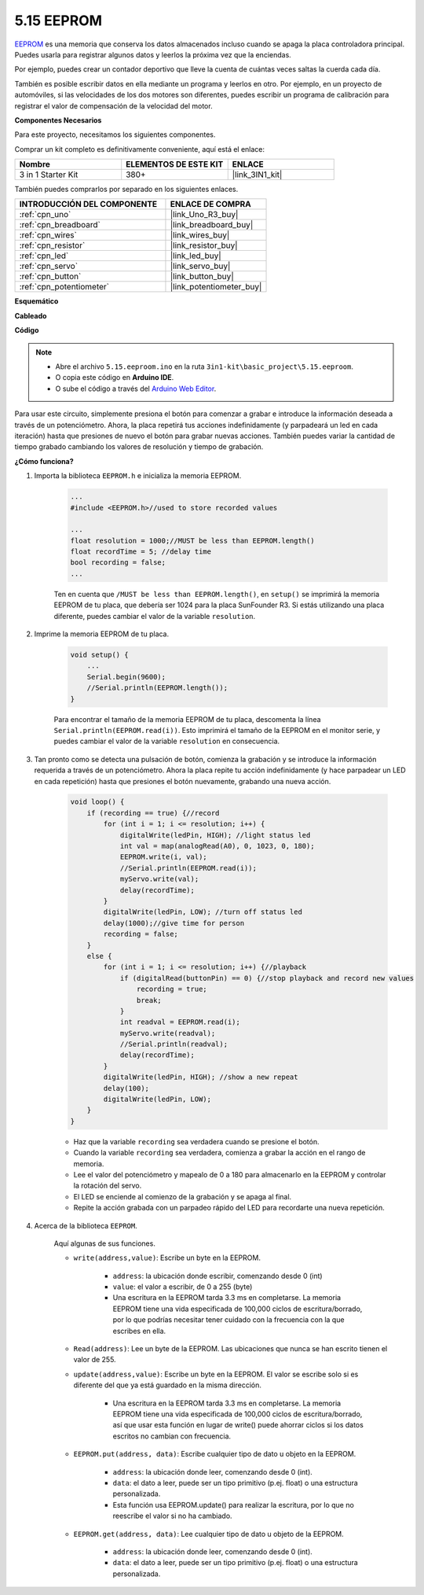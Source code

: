 .. _ar_74hc_7seg:

5.15 EEPROM
==============

`EEPROM <https://docs.arduino.cc/learn/built-in-libraries/eeprom>`_ es una memoria que conserva los datos almacenados incluso cuando se apaga la placa controladora principal. Puedes usarla para registrar algunos datos y leerlos la próxima vez que la enciendas.

Por ejemplo, puedes crear un contador deportivo que lleve la cuenta de cuántas veces saltas la cuerda cada día.

También es posible escribir datos en ella mediante un programa y leerlos en otro. Por ejemplo, en un proyecto de automóviles, si las velocidades de los dos motores son diferentes, puedes escribir un programa de calibración para registrar el valor de compensación de la velocidad del motor.

**Componentes Necesarios**

Para este proyecto, necesitamos los siguientes componentes.

Comprar un kit completo es definitivamente conveniente, aquí está el enlace:

.. list-table::
    :widths: 20 20 20
    :header-rows: 1

    *   - Nombre
        - ELEMENTOS DE ESTE KIT
        - ENLACE
    *   - 3 in 1 Starter Kit
        - 380+
        - |link_3IN1_kit|

También puedes comprarlos por separado en los siguientes enlaces.

.. list-table::
    :widths: 30 20
    :header-rows: 1

    *   - INTRODUCCIÓN DEL COMPONENTE
        - ENLACE DE COMPRA

    *   - :ref:`cpn_uno`
        - |link_Uno_R3_buy|
    *   - :ref:`cpn_breadboard`
        - |link_breadboard_buy|
    *   - :ref:`cpn_wires`
        - |link_wires_buy|
    *   - :ref:`cpn_resistor`
        - |link_resistor_buy|
    *   - :ref:`cpn_led`
        - |link_led_buy|
    *   - :ref:`cpn_servo`
        - |link_servo_buy|
    *   - :ref:`cpn_button`
        - |link_button_buy|
    *   - :ref:`cpn_potentiometer`
        - |link_potentiometer_buy|

**Esquemático**

.. image:: img/circuit_515_eeprom.png

**Cableado**

.. image:: img/eeprom_servo.png

**Código**


.. note::

    * Abre el archivo ``5.15.eeproom.ino`` en la ruta ``3in1-kit\basic_project\5.15.eeproom``.
    * O copia este código en **Arduino IDE**.
    
    * O sube el código a través del `Arduino Web Editor <https://docs.arduino.cc/cloud/web-editor/tutorials/getting-started/getting-started-web-editor>`_.


.. raw:: html

    <iframe src=https://create.arduino.cc/editor/sunfounder01/7378341f-9c1a-4171-814f-c76c109e1e67/preview?embed style="height:510px;width:100%;margin:10px 0" frameborder=0></iframe>

Para usar este circuito, simplemente presiona el botón para comenzar a grabar e introduce la información deseada a través de un potenciómetro. Ahora, la placa repetirá tus acciones indefinidamente (y parpadeará un led en cada iteración) hasta que presiones de nuevo el botón para grabar nuevas acciones. También puedes variar la cantidad de tiempo grabado cambiando los valores de resolución y tiempo de grabación.


**¿Cómo funciona?**

#. Importa la biblioteca ``EEPROM.h`` e inicializa la memoria EEPROM.

    .. code-block:: arduino

        ...
        #include <EEPROM.h>//used to store recorded values

        ...
        float resolution = 1000;//MUST be less than EEPROM.length()
        float recordTime = 5; //delay time
        bool recording = false;
        ...
    
    Ten en cuenta que ``/MUST be less than EEPROM.length()``, en ``setup()`` se imprimirá la memoria EEPROM de tu placa, que debería ser 1024 para la placa SunFounder R3. Si estás utilizando una placa diferente, puedes cambiar el valor de la variable ``resolution``.

#. Imprime la memoria EEPROM de tu placa.

    .. code-block:: arduino

        void setup() {
            ...
            Serial.begin(9600);
            //Serial.println(EEPROM.length());
        }

    Para encontrar el tamaño de la memoria EEPROM de tu placa, descomenta la línea ``Serial.println(EEPROM.read(i))``. Esto imprimirá el tamaño de la EEPROM en el monitor serie, y puedes cambiar el valor de la variable ``resolution`` en consecuencia.

#. Tan pronto como se detecta una pulsación de botón, comienza la grabación y se introduce la información requerida a través de un potenciómetro. Ahora la placa repite tu acción indefinidamente (y hace parpadear un LED en cada repetición) hasta que presiones el botón nuevamente, grabando una nueva acción.

    .. code-block:: arduino

        void loop() {
            if (recording == true) {//record
                for (int i = 1; i <= resolution; i++) {
                    digitalWrite(ledPin, HIGH); //light status led
                    int val = map(analogRead(A0), 0, 1023, 0, 180);
                    EEPROM.write(i, val);
                    //Serial.println(EEPROM.read(i));
                    myServo.write(val);
                    delay(recordTime);
                }
                digitalWrite(ledPin, LOW); //turn off status led
                delay(1000);//give time for person
                recording = false;
            }
            else {
                for (int i = 1; i <= resolution; i++) {//playback
                    if (digitalRead(buttonPin) == 0) {//stop playback and record new values
                        recording = true;
                        break;
                    }
                    int readval = EEPROM.read(i);
                    myServo.write(readval);
                    //Serial.println(readval);
                    delay(recordTime);
                }
                digitalWrite(ledPin, HIGH); //show a new repeat
                delay(100);
                digitalWrite(ledPin, LOW);
            }
        }

    * Haz que la variable ``recording`` sea verdadera cuando se presione el botón.
    * Cuando la variable ``recording`` sea verdadera, comienza a grabar la acción en el rango de memoria.
    * Lee el valor del potenciómetro y mapealo de 0 a 180 para almacenarlo en la EEPROM y controlar la rotación del servo.
    * El LED se enciende al comienzo de la grabación y se apaga al final.
    * Repite la acción grabada con un parpadeo rápido del LED para recordarte una nueva repetición.


#. Acerca de la biblioteca ``EEPROM``.

    Aquí algunas de sus funciones.
        
    * ``write(address,value)``: Escribe un byte en la EEPROM.

        * ``address``: la ubicación donde escribir, comenzando desde 0 (int)
        * ``value``: el valor a escribir, de 0 a 255 (byte)
        * Una escritura en la EEPROM tarda 3.3 ms en completarse. La memoria EEPROM tiene una vida especificada de 100,000 ciclos de escritura/borrado, por lo que podrías necesitar tener cuidado con la frecuencia con la que escribes en ella.

    * ``Read(address)``: Lee un byte de la EEPROM. Las ubicaciones que nunca se han escrito tienen el valor de 255.

    * ``update(address,value)``: Escribe un byte en la EEPROM. El valor se escribe solo si es diferente del que ya está guardado en la misma dirección.

        * Una escritura en la EEPROM tarda 3.3 ms en completarse. La memoria EEPROM tiene una vida especificada de 100,000 ciclos de escritura/borrado, así que usar esta función en lugar de write() puede ahorrar ciclos si los datos escritos no cambian con frecuencia.

    * ``EEPROM.put(address, data)``: Escribe cualquier tipo de dato u objeto en la EEPROM.

        * ``address``: la ubicación donde leer, comenzando desde 0 (int).
        * ``data``: el dato a leer, puede ser un tipo primitivo (p.ej. float) o una estructura personalizada.
        * Esta función usa EEPROM.update() para realizar la escritura, por lo que no reescribe el valor si no ha cambiado.

    * ``EEPROM.get(address, data)``: Lee cualquier tipo de dato u objeto de la EEPROM.

        * ``address``: la ubicación donde leer, comenzando desde 0 (int).
        * ``data``: el dato a leer, puede ser un tipo primitivo (p.ej. float) o una estructura personalizada.
